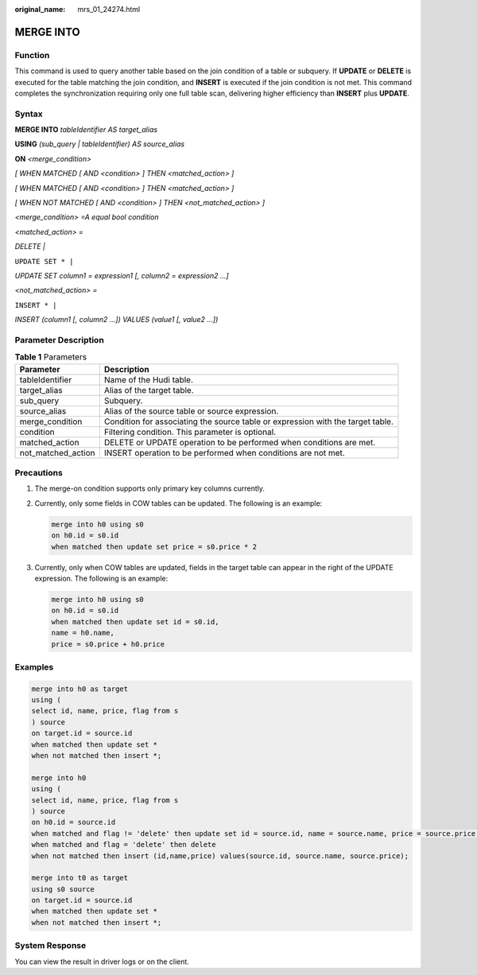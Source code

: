 :original_name: mrs_01_24274.html

.. _mrs_01_24274:

MERGE INTO
==========

Function
--------

This command is used to query another table based on the join condition of a table or subquery. If **UPDATE** or **DELETE** is executed for the table matching the join condition, and **INSERT** is executed if the join condition is not met. This command completes the synchronization requiring only one full table scan, delivering higher efficiency than **INSERT** plus **UPDATE**.

Syntax
------

**MERGE INTO** *tableIdentifier* *AS* *target_alias*

**USING** *(sub_query \| tableIdentifier) AS source_alias*

**ON** *<merge_condition>*

*[ WHEN MATCHED [ AND <condition> ] THEN <matched_action> ]*

*[ WHEN MATCHED [ AND <condition> ] THEN <matched_action> ]*

*[ WHEN NOT MATCHED [ AND <condition> ] THEN <not_matched_action> ]*

*<merge_condition> =A equal bool condition*

*<matched_action> =*

*DELETE \|*

``UPDATE SET * |``

*UPDATE SET column1 = expression1 [, column2 = expression2 ...]*

*<not_matched_action> =*

``INSERT * |``

*INSERT (column1 [, column2 ...]) VALUES (value1 [, value2 ...])*

Parameter Description
---------------------

.. table:: **Table 1** Parameters

   +--------------------+---------------------------------------------------------------------------------+
   | Parameter          | Description                                                                     |
   +====================+=================================================================================+
   | tableIdentifier    | Name of the Hudi table.                                                         |
   +--------------------+---------------------------------------------------------------------------------+
   | target_alias       | Alias of the target table.                                                      |
   +--------------------+---------------------------------------------------------------------------------+
   | sub_query          | Subquery.                                                                       |
   +--------------------+---------------------------------------------------------------------------------+
   | source_alias       | Alias of the source table or source expression.                                 |
   +--------------------+---------------------------------------------------------------------------------+
   | merge_condition    | Condition for associating the source table or expression with the target table. |
   +--------------------+---------------------------------------------------------------------------------+
   | condition          | Filtering condition. This parameter is optional.                                |
   +--------------------+---------------------------------------------------------------------------------+
   | matched_action     | DELETE or UPDATE operation to be performed when conditions are met.             |
   +--------------------+---------------------------------------------------------------------------------+
   | not_matched_action | INSERT operation to be performed when conditions are not met.                   |
   +--------------------+---------------------------------------------------------------------------------+

Precautions
-----------

#. The merge-on condition supports only primary key columns currently.

#. Currently, only some fields in COW tables can be updated. The following is an example:

   .. code-block::

      merge into h0 using s0
      on h0.id = s0.id
      when matched then update set price = s0.price * 2

#. Currently, only when COW tables are updated, fields in the target table can appear in the right of the UPDATE expression. The following is an example:

   .. code-block::

      merge into h0 using s0
      on h0.id = s0.id
      when matched then update set id = s0.id,
      name = h0.name,
      price = s0.price + h0.price

Examples
--------

.. code-block::

   merge into h0 as target
   using (
   select id, name, price, flag from s
   ) source
   on target.id = source.id
   when matched then update set *
   when not matched then insert *;

   merge into h0
   using (
   select id, name, price, flag from s
   ) source
   on h0.id = source.id
   when matched and flag != 'delete' then update set id = source.id, name = source.name, price = source.price * 2
   when matched and flag = 'delete' then delete
   when not matched then insert (id,name,price) values(source.id, source.name, source.price);

   merge into t0 as target
   using s0 source
   on target.id = source.id
   when matched then update set *
   when not matched then insert *;

System Response
---------------

You can view the result in driver logs or on the client.
